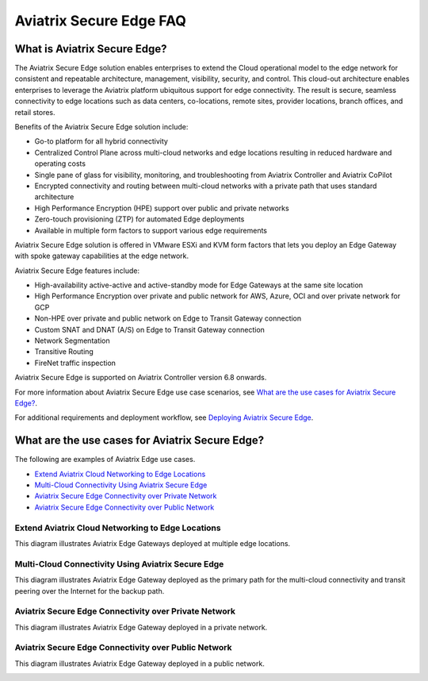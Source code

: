 

==================
Aviatrix Secure Edge FAQ
==================

What is Aviatrix Secure Edge?
----------------------

The Aviatrix Secure Edge solution enables enterprises to extend the Cloud operational model to the edge network for consistent and repeatable architecture, management, visibility, security, and control. This cloud-out architecture enables enterprises to leverage the Aviatrix platform ubiquitous support for edge connectivity. The result is secure, seamless connectivity to edge locations such as data centers, co-locations, remote sites, provider locations, branch offices, and retail stores.

Benefits of the Aviatrix Secure Edge solution include:

- Go-to platform for all hybrid connectivity

- Centralized Control Plane across multi-cloud networks and edge locations resulting in reduced hardware and operating costs

- Single pane of glass for visibility, monitoring, and troubleshooting from Aviatrix Controller and Aviatrix CoPilot

- Encrypted connectivity and routing between multi-cloud networks with a private path that uses standard architecture

- High Performance Encryption (HPE) support over public and private networks 

- Zero-touch provisioning (ZTP) for automated Edge deployments

- Available in multiple form factors to support various edge requirements


Aviatrix Secure Edge solution is offered in VMware ESXi and KVM form factors that lets you deploy an Edge Gateway with spoke gateway capabilities at the edge network. 

Aviatrix Secure Edge features include:  

- High-availability active-active and active-standby mode for Edge Gateways at the same site location

- High Performance Encryption over private and public network for AWS, Azure, OCI and over private network for GCP

- Non-HPE over private and public network on Edge to Transit Gateway connection

- Custom SNAT and DNAT (A/S) on Edge to Transit Gateway connection

- Network Segmentation

- Transitive Routing

- FireNet traffic inspection


Aviatrix Secure Edge is supported on Aviatrix Controller version 6.8 onwards.

For more information about Aviatrix Secure Edge use case scenarios, see `What are the use cases for Aviatrix Secure Edge?`_.

For additional requirements and deployment workflow, see `Deploying Aviatrix Secure Edge <http://docs.aviatrix.com/HowTos/edge-2.0-workflow.html>`_.


What are the use cases for Aviatrix Secure Edge?
------------------------------------------------

The following are examples of Aviatrix Edge use cases.

-       `Extend Aviatrix Cloud Networking to Edge Locations`_

-	`Multi-Cloud Connectivity Using Aviatrix Secure Edge`_

-	`Aviatrix Secure Edge Connectivity over Private Network`_

-	`Aviatrix Secure Edge Connectivity over Public Network`_


Extend Aviatrix Cloud Networking to Edge Locations
~~~~~~~~~~~~~~~~~~~~~~~~~~~~~~~~~~~~~~~~~~~~~~~~~~

This diagram illustrates Aviatrix Edge Gateways deployed at multiple edge locations.

|edge_usecase_edge_location|

Multi-Cloud Connectivity Using Aviatrix Secure Edge
~~~~~~~~~~~~~~~~~~~~~~~~~~~~~~~~~~~~~~~~~~~~~~~~~~~

This diagram illustrates Aviatrix Edge Gateway deployed as the primary path for the multi-cloud connectivity and transit peering over the Internet for the backup path.

|edge_usecase_multi_cloud|


Aviatrix Secure Edge Connectivity over Private Network
~~~~~~~~~~~~~~~~~~~~~~~~~~~~~~~~~~~~~~~~~~~~~~~~~~~~~~

This diagram illustrates Aviatrix Edge Gateway deployed in a private network.

|edge_private_network|

Aviatrix Secure Edge Connectivity over Public Network
~~~~~~~~~~~~~~~~~~~~~~~~~~~~~~~~~~~~~~~~~~~~~~~~~~~~~

This diagram illustrates Aviatrix Edge Gateway deployed in a public network.

|edge_public_network|





.. |edge_usecase_edge_location| image:: CloudN_workflow_media/edge_usecase_edge_location.png
   :scale: 50%


.. |edge_usecase_multi_cloud| image:: CloudN_workflow_media/edge_usecase_multi_cloud.png
   :scale: 40%

.. |edge_private_network| image:: CloudN_workflow_media/edge_private_network.png
   :scale: 50%

.. |edge_public_network| image:: CloudN_workflow_media/edge_public_network.png
   :scale: 50%


.. disqus::
